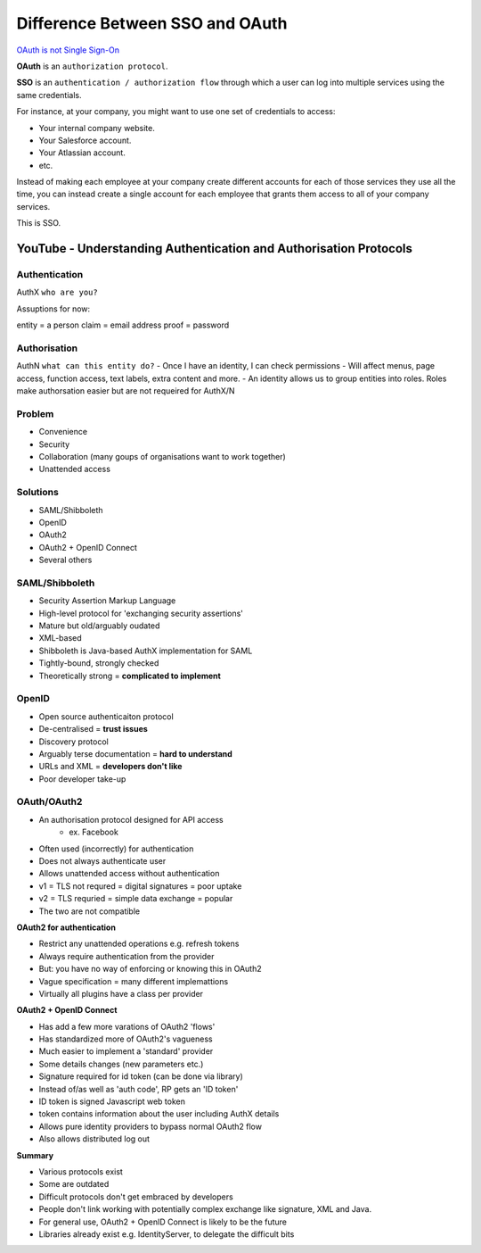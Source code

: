 #################################
Difference Between SSO and OAuth
#################################


`OAuth is not Single Sign-On
<https://stormpath.com/blog/oauth-is-not-sso>`_



**OAuth** is an ``authorization protocol``.

**SSO** is an ``authentication / authorization flow`` through which a user can log into multiple services using the same credentials.

For instance, at your company, you might want to use one set of credentials to access:

- Your internal company website.
- Your Salesforce account.
- Your Atlassian account.
- etc.

Instead of making each employee at your company create different accounts for each of those services they use all the time, you can instead create a single account for each employee that grants them access to all of your company services.

This is SSO.


YouTube - Understanding Authentication and Authorisation Protocols
###################################################################



Authentication
+++++++++++++
AuthX
``who are you?``

Assuptions for now:

entity = a person
claim = email address
proof = password


Authorisation
+++++++++++++
AuthN
``what can this entity do?``
- Once I have an identity, I can check permissions
- Will affect menus, page access, function access, text labels, extra content and more.
- An identity allows us to group entities into roles. Roles make authorsation easier but are not requeired for AuthX/N


Problem
+++++++++++++
- Convenience
- Security
- Collaboration  (many goups of organisations want to work together)
- Unattended access


Solutions
+++++++++++++
- SAML/Shibboleth
- OpenID
- OAuth2
- OAuth2 + OpenID Connect
- Several others


SAML/Shibboleth
+++++++++++++++++
- Security Assertion Markup Language
- High-level protocol for 'exchanging security assertions'
- Mature but old/arguably oudated
- XML-based
- Shibboleth is Java-based AuthX implementation for SAML
- Tightly-bound, strongly checked
- Theoretically strong = **complicated to implement**


OpenID
+++++++++++++
- Open source authenticaiton protocol
- De-centralised =  **trust issues**
- Discovery protocol
- Arguably terse documentation = **hard to understand**
- URLs and XML = **developers don't like**
- Poor developer take-up


OAuth/OAuth2
+++++++++++++++++
- An authorisation protocol designed for API access
    - ex. Facebook
- Often used (incorrectly) for authentication
- Does not always authenticate user
- Allows unattended access without authentication
- v1 = TLS not requred = digital signatures = poor uptake
- v2 = TLS requried = simple data exchange = popular
- The two are not compatible

**OAuth2 for authentication**

- Restrict any unattended operations e.g. refresh tokens
- Always require authentication from the provider
- But: you have no way of enforcing or knowing this in OAuth2
- Vague specification = many different implemattions
- Virtually all plugins have a class per provider

**OAuth2 + OpenID Connect**

- Has add a few more varations of OAuth2 'flows'
- Has standardized more of OAuth2's vagueness
- Much easier to implement a 'standard' provider
- Some details changes (new parameters etc.)
- Signature required for id token (can be done via library)
- Instead of/as well as 'auth code', RP gets an 'ID token'
- ID token is signed Javascript web token
- token contains information about the user including AuthX details
- Allows pure identity providers to bypass normal OAuth2 flow
- Also allows distributed log out

**Summary**

- Various protocols exist
- Some are outdated
- Difficult protocols don't get embraced by developers
- People don't link working with potentially complex exchange like signature, XML and Java.
- For general use, OAuth2 + OpenID Connect is likely to be the future
- Libraries already exist e.g. IdentityServer, to delegate the difficult bits




































